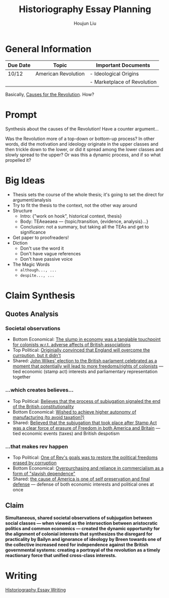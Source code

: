 :PROPERTIES:
:ID:       03B0CA1E-7C86-4A05-BDE8-14B7ECA9B015
:END:
#+title: Historiography Essay Planning
#+author: Houjun Liu


* General Information
  | Due Date | Topic               | Important Documents         |
  |----------+---------------------+-----------------------------|
  | 10/12    | American Revolution | - Ideological Origins       |
  |          |                     | - Marketplace of Revolution |

Basically, [[id:E10B5E4B-B7B1-4B51-9497-A2558A9CE11E][Causes for the Revolution]]. How? 

* Prompt
Synthesis about the causes of the Revolution! Have a counter argument...

Was the Revolution more of a top-down or bottom-up process? In other words, did the motivation and ideology originate in the upper classes and then trickle down to the lower, or did it  spread among the lower classes and slowly spread to the upper? Or was this a dynamic process, and if so what propelled it?

* Big Ideas
- Thesis sets the course of the whole thesis; it's going to set the direct for argument/analysis
- Try to fit the thesis to the context, not the other way around
- Structure
  - Intro: {"work on hook", historical context, thesis}
  - Body: TEAeaeaea --- {topic/transition, {evidence, analysis}...}
  - Conclusion: not a summary, but taking all the TEAs and get to significance
- Get paper to proofreaders!
- Diction
  - Don't use the word it
  - Don't have vague references
  - Don't have passive voice
- The Magic Words
  - =although..., ...=
  - =despite..., ...=

* Claim Synthesis

** Quotes Analysis

*** Societal observations
- Bottom Economical: [[id:C8245B16-8246-48DD-8F5F-F084CA158B3A][The slump in economy was a tangiable touchpoint for colonists w.r.t. adverse affects of British associations]]
- Top Political: [[id:6CF85737-8207-4685-A1B3-96DC9009972D][Originially convinced that England will overcome the currpution, but it didn't]]
- Shared: [[id:2534153A-941E-4FD9-A1B1-EAA8740FDC4B][John Wikes' election to the British parlament celebrated as a moment that potentially will lead to more freedoms/rights of colonists]] --- tied economic (stamp act) interests and parliamentary representation together

*** ...which creates believes...
- Top Political: [[id:817B14FC-37F0-4C01-ACBD-3F5872E64CA4][Believes that the process of subjugation signaled the end of the British constitutionality]]
- Bottom Economical: [[id:0B379980-05CD-4F21-8004-310973BB5874][Wished to achieve higher autonomy of manufacturing (to avoid taxation?)]]
- Shared: [[id:E980DA50-46A2-457C-AC2E-C429C242097F][Believed that the subjugation that took place after Stamp Act was a clear force of erasure of Freedom in both America and Britain]] --- tied economic events (taxes) and British despotism

*** ...that makes rev happen
- Top Political: [[id:738E99F2-5350-473A-8342-3C564084D209][One of Rev's goals was to restore the political freedoms erased by corruption]]
- Bottom Economical: [[id:9E33E762-EDEB-444C-B96E-032DD06C469A][Overpurchasing and reliance in commercialism as a form of "slavish dependence"]]
- Shared: [[id:99DAE177-7C8C-4E19-B2A2-3D094838E44F][the cause of America is one of self preservation and final defense]] --- defense of both economic interests and political ones at once   

** Claim
**Simultaneous, shared societal observations of subjugation between social classes --- when viewed as the intersection between aristocratic politics and common economics --- created the dynamic opportunity for the alignment of colonial interests that synthesizes the disregard for practicality by Bailyn and ignorance of ideology by Breen towards one of the collective increased need for independence against the British governmental systems: creating a portrayal of the revolution as a timely reactionary force that unified cross-class interests.**

* Writing
[[id:16363FE1-4269-44C9-979E-66D69816A3FD][Historiography Essay Writing]]

